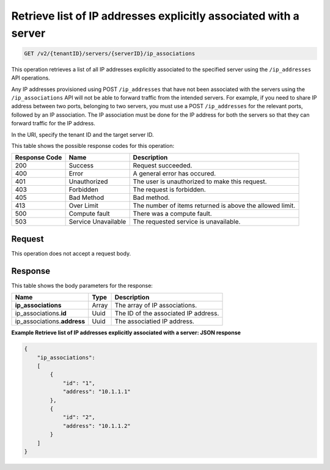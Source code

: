 .. _get-retrieve-list-of-ip-addresses-explicitly-associated-with-a-server-v2-servers-serverid-ip-associations:

Retrieve list of IP addresses explicitly associated with a server
~~~~~~~~~~~~~~~~~~~~~~~~~~~~~~~~~~~~~~~~~~~~~~~~~~~~~~~~~~~~~~~~~

.. code::

    GET /v2/{tenantID}/servers/{serverID}/ip_associations

This operation retrieves a list of all IP addresses explicitly associated to
the specified server using the ``/ip_addresses`` API operations.

Any IP addresses provisioned using POST ``/ip_addresses`` that have not been
associated with the servers using the ``/ip_associations`` API will not be able
to forward traffic from the intended servers. For example, if you need to share
IP address between two ports, belonging to two servers, you must use a POST
``/ip_addresses`` for the relevant ports, followed by an IP association. The IP
association must be done for the IP address for both the servers so that they
can forward traffic for the IP address.

In the URI, specify the tenant ID and the target server ID.

This table shows the possible response codes for this operation:


+--------------------------+-------------------------+-------------------------+
|Response Code             |Name                     |Description              |
+==========================+=========================+=========================+
|200                       |Success                  |Request succeeded.       |
+--------------------------+-------------------------+-------------------------+
|400                       |Error                    |A general error has      |
|                          |                         |occured.                 |
+--------------------------+-------------------------+-------------------------+
|401                       |Unauthorized             |The user is unauthorized |
|                          |                         |to make this request.    |
+--------------------------+-------------------------+-------------------------+
|403                       |Forbidden                |The request is forbidden.|
+--------------------------+-------------------------+-------------------------+
|405                       |Bad Method               |Bad method.              |
+--------------------------+-------------------------+-------------------------+
|413                       |Over Limit               |The number of items      |
|                          |                         |returned is above the    |
|                          |                         |allowed limit.           |
+--------------------------+-------------------------+-------------------------+
|500                       |Compute fault            |There was a compute      |
|                          |                         |fault.                   |
+--------------------------+-------------------------+-------------------------+
|503                       |Service Unavailable      |The requested service is |
|                          |                         |unavailable.             |
+--------------------------+-------------------------+-------------------------+


Request
-------

This operation does not accept a request body.


Response
--------

This table shows the body parameters for the response:

+------------------------------+-----------------------+-----------------------+
|Name                          |Type                   |Description            |
+==============================+=======================+=======================+
|**ip_associations**           |Array                  |The array of IP        |
|                              |                       |associations.          |
+------------------------------+-----------------------+-----------------------+
|ip_associations.\ **id**      |Uuid                   |The ID of the          |
|                              |                       |associated IP address. |
+------------------------------+-----------------------+-----------------------+
|ip_associations.\ **address** |Uuid                   |The associatied IP     |
|                              |                       |address.               |
+------------------------------+-----------------------+-----------------------+


**Example Retrieve list of IP addresses explicitly associated with a server:
JSON response**


.. code::

   {
       "ip_associations":
       [
           {
               "id": "1",
               "address": "10.1.1.1"
           },
           {
               "id": "2",
               "address": "10.1.1.2"
           }
       ]
   }




